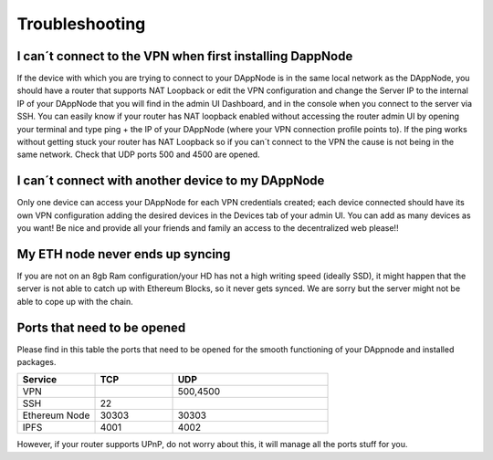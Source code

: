 .. index:: ! Troubleshooting

.. Trobleshooting:

###############
Troubleshooting
###############

I can´t connect to the VPN when first installing DappNode
=========================================================

If the device with which you are trying to connect to your DAppNode is in the same local network as the DAppNode, you should have a router that supports NAT Loopback or edit the VPN configuration and change the Server IP to the internal IP of your DAppNode that you will find in the admin UI Dashboard, and in the console when you connect to the server via SSH. 
You can easily know if your router has NAT loopback enabled without accessing the router admin UI by opening your terminal and type ping + the IP of your DAppNode (where your VPN connection profile points to).
If the ping works without getting stuck your router has NAT Loopback so if you can´t connect to the VPN the cause is not being in the same network. Check that UDP ports 500 and 4500 are opened. 

I can´t connect with another device to my DAppNode
==================================================

Only one device can access your DAppNode for each VPN credentials created; each device connected should have its own VPN configuration adding the desired devices in the Devices tab of your admin UI.  You can add as many devices as you want! Be nice and provide all your friends and family an access to the decentralized web please!!


My ETH node never ends up syncing
=================================

If you are not on an 8gb Ram configuration/your HD has not a high writing speed (ideally SSD), it might happen that the server is not able to catch up with Ethereum Blocks, so it never gets synced. We are sorry but the server might not be able to cope up with the chain.  


Ports that need to be opened 
============================

Please find in this table the ports that need to be opened for the smooth functioning of your DAppnode and installed packages.

.. list-table::
   :widths: 25 25 50
   :header-rows: 1
   

   * - **Service** 
     - **TCP**
     - **UDP**
   * - VPN
     -
     - 500,4500
   * - SSH
     - 22
     - 
   * - Ethereum Node
     - 30303
     - 30303
   * - IPFS
     - 4001
     - 4002


However, if your router supports UPnP, do not worry about this, it will manage all the ports stuff for you. 
